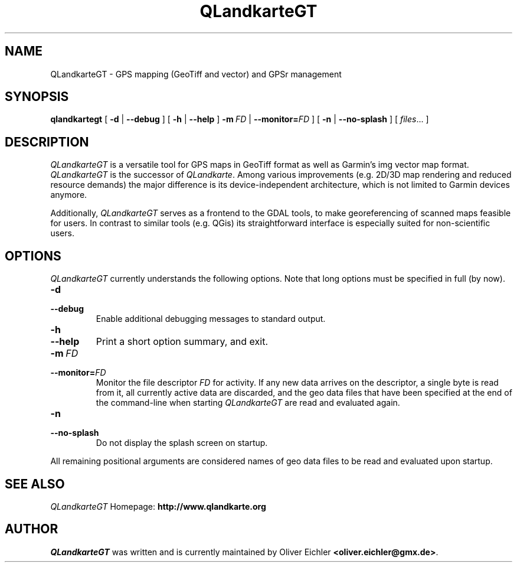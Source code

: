 .TH QLandkarteGT 1 "Dec 2009" "" ""
.SH NAME
QLandkarteGT \- GPS mapping (GeoTiff and vector) and GPSr management
.SH SYNOPSIS
.B qlandkartegt
[
.B \-d
|
.B \-\-debug
]
[
.B \-h
|
.B \-\-help
]
.BI \fB\-m \ FD
|
.BI \-\-monitor= FD
]
[
.B \-n
|
.B \-\-no-splash
]
[
.IR files ...
]
.SH DESCRIPTION
\fIQLandkarteGT\fR is a versatile tool for GPS maps in GeoTiff format as well as
Garmin's img vector map format. \fIQLandkarteGT\fR is the successor of \fIQLandkarte\fR.
Among various improvements (e.g. 2D/3D map rendering and reduced resource
demands) the major difference is its device-independent architecture, which is
not limited to Garmin devices anymore.
.PP
Additionally, \fIQLandkarteGT\fR serves as a frontend to the GDAL tools, to make
georeferencing of scanned maps feasible for users. In contrast to similar tools
(e.g. QGis) its straightforward interface is especially suited for
non-scientific users.
.SH OPTIONS
\fIQLandkarteGT\fR currently understands the following options.
Note that long options must be specified in full (by now).
.TP
.B \-d
.TP
.B \-\-debug
Enable additional debugging messages to standard output.
.TP
.B \-h
.TP
.B \-\-help
Print a short option summary, and exit.
.TP
.BI \-m \ FD
.TP
.BI \-\-monitor= FD
Monitor the file descriptor \fIFD\fR for activity.
If any new data arrives on the descriptor, a single byte is read
from it, all currently active data are discarded,
and the geo data files that have been specified at the
end of the command-line when starting \fIQLandkarteGT\fR are read
and evaluated again.
.TP
.B \-n
.TP
.B \-\-no-splash
Do not display the splash screen on startup.
.PP
All remaining positional arguments are considered names of geo data files
to be read and evaluated upon startup.
.SH SEE ALSO
\fIQLandkarteGT\fR Homepage: \fBhttp://www.qlandkarte.org\fR
.SH AUTHOR
\fIQLandkarteGT\fR was written and is currently maintained by Oliver Eichler
\fB<oliver.eichler@gmx.de>\fR.
